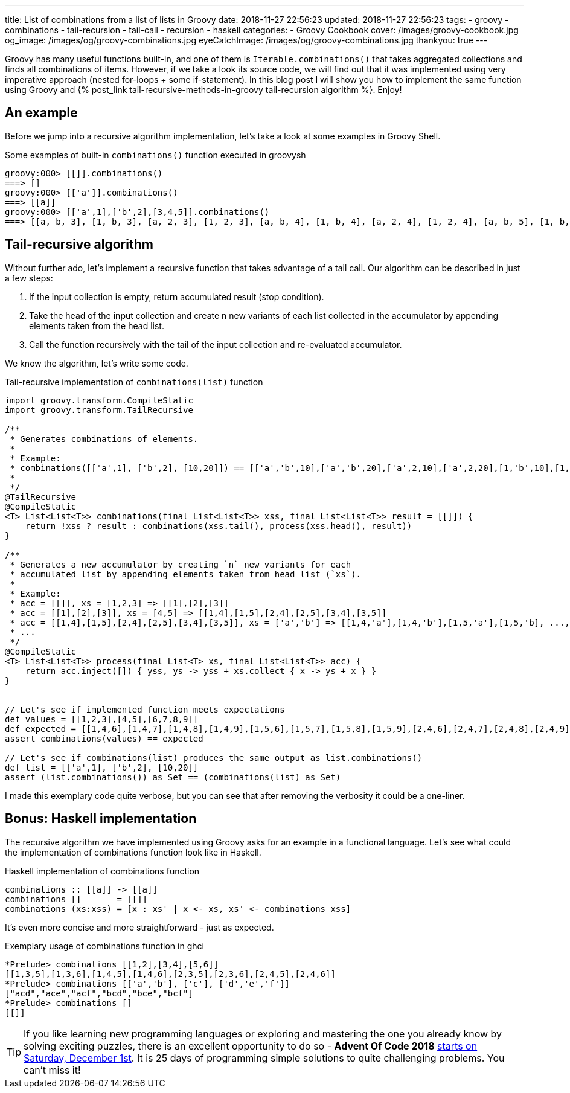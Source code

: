 ---
title: List of combinations from a list of lists in Groovy
date: 2018-11-27 22:56:23
updated: 2018-11-27 22:56:23
tags:
    - groovy
    - combinations
    - tail-recursion
    - tail-call
    - recursion
    - haskell
categories:
    - Groovy Cookbook
cover: /images/groovy-cookbook.jpg
og_image: /images/og/groovy-combinations.jpg
eyeCatchImage: /images/og/groovy-combinations.jpg
thankyou: true
---

Groovy has many useful functions built-in, and one of them is `Iterable.combinations()` that takes aggregated collections and finds all combinations of items.
However, if we take a look its source code, we will find out that it was implemented using very imperative approach (nested for-loops + some if-statement).
In this blog post I will show you how to implement the same function using Groovy and +++{% post_link tail-recursive-methods-in-groovy tail-recursion algorithm %}+++. Enjoy!

++++
<!-- more -->
++++

== An example

Before we jump into a recursive algorithm implementation, let's take a look at some examples in Groovy Shell.

.Some examples of built-in `combinations()` function executed in groovysh
[source,bash]
----
groovy:000> [[]].combinations()
===> []
groovy:000> [['a']].combinations()
===> [[a]]
groovy:000> [['a',1],['b',2],[3,4,5]].combinations()
===> [[a, b, 3], [1, b, 3], [a, 2, 3], [1, 2, 3], [a, b, 4], [1, b, 4], [a, 2, 4], [1, 2, 4], [a, b, 5], [1, b, 5], [a, 2, 5], [1, 2, 5]]
----

== Tail-recursive algorithm

Without further ado, let's implement a recursive function that takes advantage of a tail call.
Our algorithm can be described in just a few steps:

1. If the input collection is empty, return accumulated result (stop condition).
2. Take the head of the input collection and create n new variants of each list collected in the accumulator by appending elements taken from the head list.
3. Call the function recursively with the tail of the input collection and re-evaluated accumulator.

We know the algorithm, let's write some code.

.Tail-recursive implementation of `combinations(list)` function
[source,groovy]
----
import groovy.transform.CompileStatic
import groovy.transform.TailRecursive

/**
 * Generates combinations of elements.
 *
 * Example:
 * combinations([['a',1], ['b',2], [10,20]]) == [['a','b',10],['a','b',20],['a',2,10],['a',2,20],[1,'b',10],[1,'b',20],[1,2,10],[1,2,20]]
 *
 */
@TailRecursive
@CompileStatic
<T> List<List<T>> combinations(final List<List<T>> xss, final List<List<T>> result = [[]]) {
    return !xss ? result : combinations(xss.tail(), process(xss.head(), result))
}

/**
 * Generates a new accumulator by creating `n` new variants for each
 * accumulated list by appending elements taken from head list (`xs`).
 *
 * Example:
 * acc = [[]], xs = [1,2,3] => [[1],[2],[3]]
 * acc = [[1],[2],[3]], xs = [4,5] => [[1,4],[1,5],[2,4],[2,5],[3,4],[3,5]]
 * acc = [[1,4],[1,5],[2,4],[2,5],[3,4],[3,5]], xs = ['a','b'] => [[1,4,'a'],[1,4,'b'],[1,5,'a'],[1,5,'b], ..., [3,5,'a'],[3,5,'b']]
 * ...
 */
@CompileStatic
<T> List<List<T>> process(final List<T> xs, final List<List<T>> acc) {
    return acc.inject([]) { yss, ys -> yss + xs.collect { x -> ys + x } }
}


// Let's see if implemented function meets expectations
def values = [[1,2,3],[4,5],[6,7,8,9]]
def expected = [[1,4,6],[1,4,7],[1,4,8],[1,4,9],[1,5,6],[1,5,7],[1,5,8],[1,5,9],[2,4,6],[2,4,7],[2,4,8],[2,4,9],[2,5,6],[2,5,7],[2,5,8],[2,5,9],[3,4,6],[3,4,7],[3,4,8],[3,4,9],[3,5,6],[3,5,7],[3,5,8],[3,5,9]]
assert combinations(values) == expected

// Let's see if combinations(list) produces the same output as list.combinations()
def list = [['a',1], ['b',2], [10,20]]
assert (list.combinations()) as Set == (combinations(list) as Set)
----

I made this exemplary code quite verbose, but you can see that after removing the verbosity it could be a one-liner.

== Bonus: Haskell implementation

The recursive algorithm we have implemented using Groovy asks for an example in a functional language. Let's see what could the implementation of combinations function look like in Haskell.

.Haskell implementation of combinations function
[source,haskell]
----
combinations :: [[a]] -> [[a]]
combinations []       = [[]]
combinations (xs:xss) = [x : xs' | x <- xs, xs' <- combinations xss]
----

It's even more concise and more straightforward - just as expected.

.Exemplary usage of combinations function in ghci
[source,bash]
----
*Prelude> combinations [[1,2],[3,4],[5,6]]
[[1,3,5],[1,3,6],[1,4,5],[1,4,6],[2,3,5],[2,3,6],[2,4,5],[2,4,6]]
*Prelude> combinations [['a','b'], ['c'], ['d','e','f']]
["acd","ace","acf","bcd","bce","bcf"]
*Prelude> combinations []
[[]]
----

TIP: If you like learning new programming languages or exploring and mastering the one you already know by
solving exciting puzzles, there is an excellent opportunity to do so - **Advent Of Code 2018** https://adventofcode.com/[starts on Saturday, December 1st]. It is 25 days of programming simple solutions to quite challenging problems. You can't miss it!


